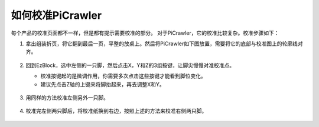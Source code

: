 
如何校准PiCrawler
=============================

每个产品的校准页面都不一样，但是都有提示需要校准的部分。 对于PiCrawler，它的校准比较复杂。校准步骤如下：

#. 拿出组装折页，将它翻到最后一页，平整的放桌上。然后将PiCrawler如下图放置，需要将它的底部与校准图上的轮廓线对齐。

    .. image:: img/cali3.jpg
        :align: center
        
#. 回到EzBlock，选中左侧的一只脚，然后点击X，Y和Z的3组按键，让脚尖慢慢对准校准点。

   * 校准按键起的是微调作用，你需要多次点击这些按键才能看到脚位变化。
   * 建议先点击Z轴的上键来将脚抬起来，再去调整X和Y。

    .. image:: img/cali4.png
        :align: center

#. 用同样的方法校准左侧另外一只脚。

    .. image:: img/cali2.jpg
        :align: center

#. 校准完左侧两只脚后，将校准纸换到右边，按照上述的方法来校准右侧两只脚。

    .. image:: img/cali1.jpg
        :align: center